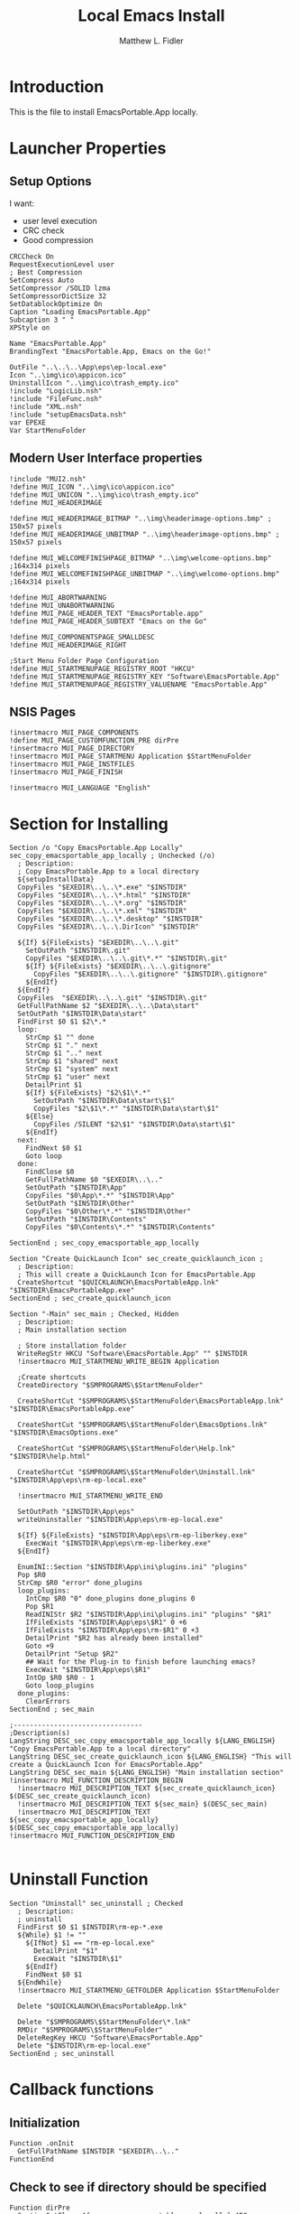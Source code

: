 #+TITLE: Local Emacs Install
#+AUTHOR: Matthew L. Fidler
#+PROPERTY: tangle emacsLocal.nsi
* Introduction
This is the file to install EmacsPortable.App locally.
* Launcher Properties
** Setup Options
I want:
 - user level execution
 - CRC check
 - Good compression
#+BEGIN_SRC nsis
CRCCheck On
RequestExecutionLevel user
; Best Compression
SetCompress Auto
SetCompressor /SOLID lzma
SetCompressorDictSize 32
SetDatablockOptimize On
Caption "Loading EmacsPortable.App"
Subcaption 3 " "
XPStyle on

Name "EmacsPortable.App"
BrandingText "EmacsPortable.App, Emacs on the Go!"

OutFile "..\..\..\App\eps\ep-local.exe"
Icon "..\img\ico\appicon.ico"
UninstallIcon "..\img\ico\trash_empty.ico"
!include "LogicLib.nsh"
!include "FileFunc.nsh"
!include "XML.nsh"
!include "setupEmacsData.nsh" 
var EPEXE
Var StartMenuFolder
#+END_SRC
** Modern User Interface properties
#+BEGIN_SRC nsis
  !include "MUI2.nsh"
  !define MUI_ICON "..\img\ico\appicon.ico"
  !define MUI_UNICON "..\img\ico\trash_empty.ico"
  !define MUI_HEADERIMAGE
  
  !define MUI_HEADERIMAGE_BITMAP "..\img\headerimage-options.bmp" ; 150x57 pixels
  !define MUI_HEADERIMAGE_UNBITMAP "..\img\headerimage-options.bmp" ; 150x57 pixels
  
  !define MUI_WELCOMEFINISHPAGE_BITMAP "..\img\welcome-options.bmp" ;164x314 pixels
  !define MUI_WELCOMEFINISHPAGE_UNBITMAP "..\img\welcome-options.bmp" ;164x314 pixels
  
  !define MUI_ABORTWARNING
  !define MUI_UNABORTWARNING
  !define MUI_PAGE_HEADER_TEXT "EmacsPortable.app"
  !define MUI_PAGE_HEADER_SUBTEXT "Emacs on the Go"
  
  !define MUI_COMPONENTSPAGE_SMALLDESC
  !define MUI_HEADERIMAGE_RIGHT
  
  ;Start Menu Folder Page Configuration
  !define MUI_STARTMENUPAGE_REGISTRY_ROOT "HKCU" 
  !define MUI_STARTMENUPAGE_REGISTRY_KEY "Software\EmacsPortable.App" 
  !define MUI_STARTMENUPAGE_REGISTRY_VALUENAME "EmacsPortable.App"
#+END_SRC
** NSIS Pages
#+BEGIN_SRC nsis
  !insertmacro MUI_PAGE_COMPONENTS
  !define MUI_PAGE_CUSTOMFUNCTION_PRE dirPre
  !insertmacro MUI_PAGE_DIRECTORY
  !insertmacro MUI_PAGE_STARTMENU Application $StartMenuFolder
  !insertmacro MUI_PAGE_INSTFILES
  !insertmacro MUI_PAGE_FINISH

  !insertmacro MUI_LANGUAGE "English"
#+END_SRC
* Section for Installing
#+BEGIN_SRC nsis
  Section /o "Copy EmacsPortable.App Locally" sec_copy_emacsportable_app_locally ; Unchecked (/o)
    ; Description:
    ; Copy EmacsPortable.App to a local directory
    ${setupInstallData}
    CopyFiles "$EXEDIR\..\..\*.exe" "$INSTDIR"
    CopyFiles "$EXEDIR\..\..\*.html" "$INSTDIR"
    CopyFiles "$EXEDIR\..\..\*.org" "$INSTDIR"
    CopyFiles "$EXEDIR\..\..\*.xml" "$INSTDIR"
    CopyFiles "$EXEDIR\..\..\*.desktop" "$INSTDIR"
    CopyFiles "$EXEDIR\..\..\.DirIcon" "$INSTDIR"
    
    ${If} ${FileExists} "$EXEDIR\..\..\.git"
      SetOutPath "$INSTDIR\.git"
      CopyFiles "$EXEDIR\..\..\.git\*.*" "$INSTDIR\.git"
      ${If} ${FileExists} "$EXEDIR\..\..\.gitignore"
        CopyFiles "$EXEDIR\..\..\.gitignore" "$INSTDIR\.gitignore"
      ${EndIf}
    ${EndIf}
    CopyFiles  "$EXEDIR\..\..\.git" "$INSTDIR\.git"
    GetFullPathName $2 "$EXEDIR\..\..\Data\start"
    SetOutPath "$INSTDIR\Data\start"
    FindFirst $0 $1 $2\*.*
    loop:
      StrCmp $1 "" done
      StrCmp $1 "." next
      StrCmp $1 ".." next
      StrCmp $1 "shared" next
      StrCmp $1 "system" next
      StrCmp $1 "user" next
      DetailPrint $1
      ${If} ${FileExists} "$2\$1\*.*"
        SetOutPath "$INSTDIR\Data\start\$1"
        CopyFiles "$2\$1\*.*" "$INSTDIR\Data\start\$1"
      ${Else}
        CopyFiles /SILENT "$2\$1" "$INSTDIR\Data\start\$1"
      ${EndIf}
    next:
      FindNext $0 $1
      Goto loop
    done:
      FindClose $0
      GetFullPathName $0 "$EXEDIR\..\.."
      SetOutPath "$INSTDIR\App"
      CopyFiles "$0\App\*.*" "$INSTDIR\App"
      SetOutPath "$INSTDIR\Other"
      CopyFiles "$0\Other\*.*" "$INSTDIR\Other"
      SetOutPath "$INSTDIR\Contents"
      CopyFiles "$0\Contents\*.*" "$INSTDIR\Contents"
      
  SectionEnd ; sec_copy_emacsportable_app_locally
  
  Section "Create QuickLaunch Icon" sec_create_quicklaunch_icon ; 
    ; Description:
    ; This will create a QuickLaunch Icon for EmacsPortable.App
    CreateShortcut "$QUICKLAUNCH\EmacsPortableApp.lnk" "$INSTDIR\EmacsPortableApp.exe"
  SectionEnd ; sec_create_quicklaunch_icon
  
  Section "-Main" sec_main ; Checked, Hidden
    ; Description:
    ; Main installation section
  
    ; Store installation folder
    WriteRegStr HKCU "Software\EmacsPortable.App" "" $INSTDIR
    !insertmacro MUI_STARTMENU_WRITE_BEGIN Application
    
    ;Create shortcuts
    CreateDirectory "$SMPROGRAMS\$StartMenuFolder"
  
    CreateShortCut "$SMPROGRAMS\$StartMenuFolder\EmacsPortableApp.lnk" "$INSTDIR\EmacsPortableApp.exe"    
  
    CreateShortCut "$SMPROGRAMS\$StartMenuFolder\EmacsOptions.lnk" "$INSTDIR\EmacsOptions.exe"
  
    CreateShortCut "$SMPROGRAMS\$StartMenuFolder\Help.lnk" "$INSTDIR\help.html"
    
    CreateShortCut "$SMPROGRAMS\$StartMenuFolder\Uninstall.lnk" "$INSTDIR\App\eps\rm-ep-local.exe"
  
    !insertmacro MUI_STARTMENU_WRITE_END
  
    SetOutPath "$INSTDIR\App\eps"
    writeUninstaller "$INSTDIR\App\eps\rm-ep-local.exe"
  
    ${If} ${FileExists} "$INSTDIR\App\eps\rm-ep-liberkey.exe"
      ExecWait "$INSTDIR\App\eps\rm-ep-liberkey.exe"
    ${EndIf}
  
    EnumINI::Section "$INSTDIR\App\ini\plugins.ini" "plugins"
    Pop $R0 
    StrCmp $R0 "error" done_plugins
    loop_plugins:
      IntCmp $R0 "0" done_plugins done_plugins 0
      Pop $R1
      ReadINIStr $R2 "$INSTDIR\App\ini\plugins.ini" "plugins" "$R1"
      IfFileExists "$INSTDIR\App\eps\$R1" 0 +6
      IfFileExists "$INSTDIR\App\eps\rm-$R1" 0 +3
      DetailPrint "$R2 has already been installed"
      Goto +9
      DetailPrint "Setup $R2"
      ## Wait for the Plug-in to finish before launching emacs?
      ExecWait "$INSTDIR\App\eps\$R1"
      IntOp $R0 $R0 - 1
      Goto loop_plugins
    done_plugins:
      ClearErrors
  SectionEnd ; sec_main
  
  ;--------------------------------
  ;Description(s)
  LangString DESC_sec_copy_emacsportable_app_locally ${LANG_ENGLISH} "Copy EmacsPortable.App to a local directory"
  LangString DESC_sec_create_quicklaunch_icon ${LANG_ENGLISH} "This will create a QuickLaunch Icon for EmacsPortable.App"
  LangString DESC_sec_main ${LANG_ENGLISH} "Main installation section"
  !insertmacro MUI_FUNCTION_DESCRIPTION_BEGIN
    !insertmacro MUI_DESCRIPTION_TEXT ${sec_create_quicklaunch_icon} $(DESC_sec_create_quicklaunch_icon)
    !insertmacro MUI_DESCRIPTION_TEXT ${sec_main} $(DESC_sec_main)
    !insertmacro MUI_DESCRIPTION_TEXT ${sec_copy_emacsportable_app_locally} $(DESC_sec_copy_emacsportable_app_locally)
  !insertmacro MUI_FUNCTION_DESCRIPTION_END
  
#+END_SRC
* Uninstall Function
#+BEGIN_SRC nsis
  Section "Uninstall" sec_uninstall ; Checked
    ; Description:
    ; uninstall
    FindFirst $0 $1 $INSTDIR\rm-ep-*.exe
    ${While} $1 != ""
      ${IfNot} $1 == "rm-ep-local.exe"
        DetailPrint "$1"
        ExecWait "$INSTDIR\$1"
      ${EndIf}
      FindNext $0 $1 
    ${EndWhile}
    !insertmacro MUI_STARTMENU_GETFOLDER Application $StartMenuFolder
  
    Delete "$QUICKLAUNCH\EmacsPortableApp.lnk"
  
    Delete "$SMPROGRAMS\$StartMenuFolder\*.lnk"
    RMDir "$SMPROGRAMS\$StartMenuFolder"
    DeleteRegKey HKCU "Software\EmacsPortable.App"
    Delete "$INSTDIR\rm-ep-local.exe"
  SectionEnd ; sec_uninstall
#+END_SRC

* Callback functions
** Initialization 
#+BEGIN_SRC nsis
  Function .onInit
    GetFullPathName $INSTDIR "$EXEDIR\..\.."
  FunctionEnd
#+END_SRC
** Check to see if directory should be specified
#+BEGIN_SRC nsis 
  Function dirPre
    SectionGetFlags ${sec_copy_emacsportable_app_locally} $R0
    IntOp $R0 $R0 & ${SF_SELECTED}
    ${IfNot} $R0 == ${SF_SELECTED}
      Abort
    ${EndIf}
    StrCpy "$INSTDIR" "C:\EmacsPortable.App\"
  FunctionEnd
  
#+END_SRC

